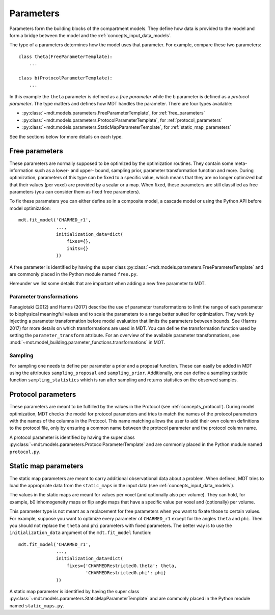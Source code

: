 .. _dynamic_modules_parameters:

**********
Parameters
**********
Parameters form the building blocks of the compartment models.
They define how data is provided to the model and form a bridge between the model and the :ref:`concepts_input_data_models`.

The type of a parameters determines how the model uses that parameter.
For example, compare these two parameters::

    class theta(FreeParameterTemplate):
        ...

    class b(ProtocolParameterTemplate):
        ...


In this example the ``theta`` parameter is defined as a *free parameter* while the ``b`` parameter is defined as a *protocol parameter*.
The type matters and defines how MDT handles the parameter.
There are four types available:

* :py:class:`~mdt.models.parameters.FreeParameterTemplate`, for :ref:`free_parameters`
* :py:class:`~mdt.models.parameters.ProtocolParameterTemplate`, for :ref:`protocol_parameters`
* :py:class:`~mdt.models.parameters.StaticMapParameterTemplate`, for :ref:`static_map_parameters`

See the sections below for more details on each type.


.. _free_parameters:

Free parameters
===============
These parameters are normally supposed to be optimized by the optimization routines.
They contain some meta-information such as a lower- and upper- bound, sampling prior, parameter transformation function and more.
During optimization, parameters of this type can be fixed to a specific value, which means that they are no longer optimized
but that their values (per voxel) are provided by a scalar or a map.
When fixed, these parameters are still classified as free parameters (you can consider them as fixed free parameters).

To fix these parameters you can either define so in a composite model, a cascade model or using the Python API before model optimization::

    mdt.fit_model('CHARMED_r1',
                  ...,
                  initialization_data=dict(
                      fixes={},
                      inits={}
                  ))


A free parameter is identified by having the super class :py:class:`~mdt.models.parameters.FreeParameterTemplate` and
are commonly placed in the Python module named ``free.py``.

Hereunder we list some details that are important when adding a new free parameter to MDT.

Parameter transformations
-------------------------
Panagiotaki (2012) and Harms (2017) describe the use of parameter transformations to limit the range of each parameter
to biophysical meaningful values and to scale the parameters to a range better suited for optimization.
They work by injecting a parameter transformation before model evaluation that limits the parameters between bounds.
See (Harms 2017) for more details on which transformations are used in MDT.
You can define the transformation function used by setting the ``parameter_transform`` attribute.
For an overview of the available parameter transformations, see :mod:`~mot.model_building.parameter_functions.transformations` in MOT.

Sampling
--------
For sampling one needs to define per parameter a prior and a proposal function.
These can easily be added in MDT using the attributes ``sampling_proposal`` and ``sampling_prior``.
Additionally, one can define a sampling statistic function ``sampling_statistics`` which is ran after sampling and returns statistics on the observed samples.


.. _protocol_parameters:

Protocol parameters
===================
These parameters are meant to be fulfilled by the values in the Protocol (see :ref:`concepts_protocol`).
During model optimization, MDT checks the model for protocol parameters and tries to match the names of the protocol parameters with the names of the columns in the Protocol.
This name matching allows the user to add their own column definitions to the protocol file, only by ensuring a common name between the protocol parameter and the protocol column name.

A protocol parameter is identified by having the super class :py:class:`~mdt.models.parameters.ProtocolParameterTemplate` and
are commonly placed in the Python module named ``protocol.py``.

.. _static_map_parameters:

Static map parameters
=====================
The static map parameters are meant to carry additional observational data about a problem.
When defined, MDT tries to load the appropriate data from the ``static_maps`` in the input data (see :ref:`concepts_input_data_models`).

The values in the static maps are meant for values per voxel (and optionally also per volume).
They can hold, for example, b0 inhomogeneity maps or flip angle maps that have a specific value per voxel and (optionally) per volume.

This parameter type is not meant as a replacement for free parameters when you want to fixate those to certain values.
For example, suppose you want to optimize every parameter of ``CHARMED_r1`` except for the angles ``theta`` and ``phi``.
Then you should not replace the ``theta`` and ``phi`` parameters with fixed parameters.
The better way is to use the ``initialization_data`` argument of the ``mdt.fit_model`` function::

    mdt.fit_model('CHARMED_r1',
                  ...,
                  initialization_data=dict(
                      fixes={'CHARMEDRestricted0.theta': theta,
                             'CHARMEDRestricted0.phi': phi}
                  ))


A static map parameter is identified by having the super class :py:class:`~mdt.models.parameters.StaticMapParameterTemplate` and
are commonly placed in the Python module named ``static_maps.py``.
